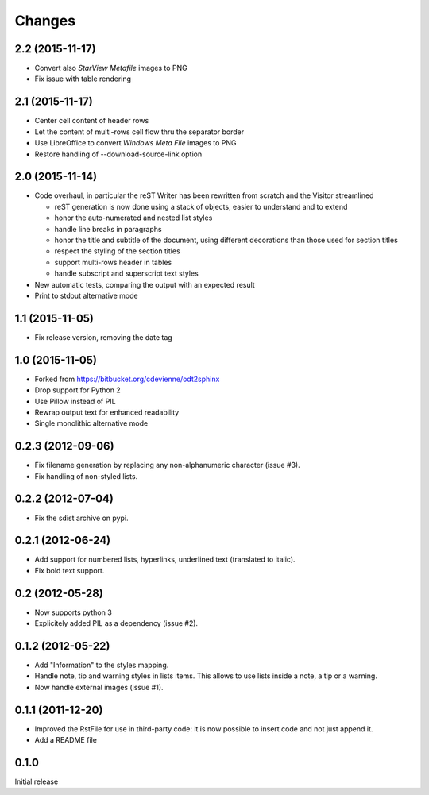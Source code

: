Changes
-------

2.2 (2015-11-17)
~~~~~~~~~~~~~~~~

- Convert also *StarView Metafile* images to PNG

- Fix issue with table rendering

2.1 (2015-11-17)
~~~~~~~~~~~~~~~~

- Center cell content of header rows

- Let the content of multi-rows cell flow thru the separator border

- Use LibreOffice to convert *Windows Meta File* images to PNG

- Restore handling of --download-source-link option

2.0 (2015-11-14)
~~~~~~~~~~~~~~~~

- Code overhaul, in particular the reST Writer has been rewritten from scratch and the Visitor
  streamlined

  - reST generation is now done using a stack of objects, easier to understand and to extend
  - honor the auto-numerated and nested list styles
  - handle line breaks in paragraphs
  - honor the title and subtitle of the document, using different decorations than those used
    for section titles
  - respect the styling of the section titles
  - support multi-rows header in tables
  - handle subscript and superscript text styles

- New automatic tests, comparing the output with an expected result

- Print to stdout alternative mode

1.1 (2015-11-05)
~~~~~~~~~~~~~~~~

- Fix release version, removing the date tag

1.0 (2015-11-05)
~~~~~~~~~~~~~~~~

- Forked from https://bitbucket.org/cdevienne/odt2sphinx

- Drop support for Python 2

- Use Pillow instead of PIL

- Rewrap output text for enhanced readability

- Single monolithic alternative mode

0.2.3 (2012-09-06)
~~~~~~~~~~~~~~~~~~

- Fix filename generation by replacing any non-alphanumeric character (issue #3).

- Fix handling of non-styled lists.

0.2.2 (2012-07-04)
~~~~~~~~~~~~~~~~~~

- Fix the sdist archive on pypi.

0.2.1 (2012-06-24)
~~~~~~~~~~~~~~~~~~

- Add support for numbered lists, hyperlinks, underlined text (translated to italic).

- Fix bold text support.

0.2 (2012-05-28)
~~~~~~~~~~~~~~~~

- Now supports python 3

- Explicitely added PIL as a dependency (issue #2).

0.1.2 (2012-05-22)
~~~~~~~~~~~~~~~~~~

- Add "Information" to the styles mapping.

- Handle note, tip and warning styles in lists items. This allows to use lists inside a note, a
  tip or a warning.

- Now handle external images (issue #1).

0.1.1 (2011-12-20)
~~~~~~~~~~~~~~~~~~

- Improved the RstFile for use in third-party code: it is now possible to insert code and not
  just append it.

- Add a README file

0.1.0
~~~~~

Initial release
